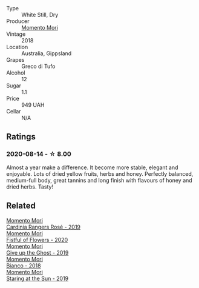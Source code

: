 - Type :: White Still, Dry
- Producer :: [[barberry:/producers/7ad98ad5-fc54-45ee-ad48-26f2fab01cbc][Momento Mori]]
- Vintage :: 2018
- Location :: Australia, Gippsland
- Grapes :: Greco di Tufo
- Alcohol :: 12
- Sugar :: 1.1
- Price :: 949 UAH
- Cellar :: N/A

** Ratings

*** 2020-08-14 - ☆ 8.00

Almost a year make a difference. It become more stable, elegant and enjoyable. Lots of dried yellow fruits, herbs and honey. Perfectly balanced, medium-full body, great tannins and long finish with flavours of honey and dried herbs. Tasty!

** Related

#+begin_export html
<div class="flex-container">
  <a class="flex-item flex-item-left" href="/wines/26122f9f-12ba-42ba-8d22-4f96de40fbd9.html">
    <section class="h text-small text-lighter">Momento Mori</section>
    <section class="h text-bolder">Cardinia Rangers Rosé - 2019</section>
  </a>

  <a class="flex-item flex-item-right" href="/wines/7d23e9f5-b78b-4892-9dd6-9f42b43c6817.html">
    <section class="h text-small text-lighter">Momento Mori</section>
    <section class="h text-bolder">Fistful of Flowers - 2020</section>
  </a>

  <a class="flex-item flex-item-left" href="/wines/b5f2078a-01a2-4134-958c-d8ff543a7945.html">
    <section class="h text-small text-lighter">Momento Mori</section>
    <section class="h text-bolder">Give up the Ghost - 2019</section>
  </a>

  <a class="flex-item flex-item-right" href="/wines/bac7d8e2-273b-4d07-a747-4e8f437eebc7.html">
    <section class="h text-small text-lighter">Momento Mori</section>
    <section class="h text-bolder">Bianco - 2018</section>
  </a>

  <a class="flex-item flex-item-left" href="/wines/e6ba9439-49db-4adc-ac90-aa17c75056cc.html">
    <section class="h text-small text-lighter">Momento Mori</section>
    <section class="h text-bolder">Staring at the Sun - 2019</section>
  </a>

</div>
#+end_export
